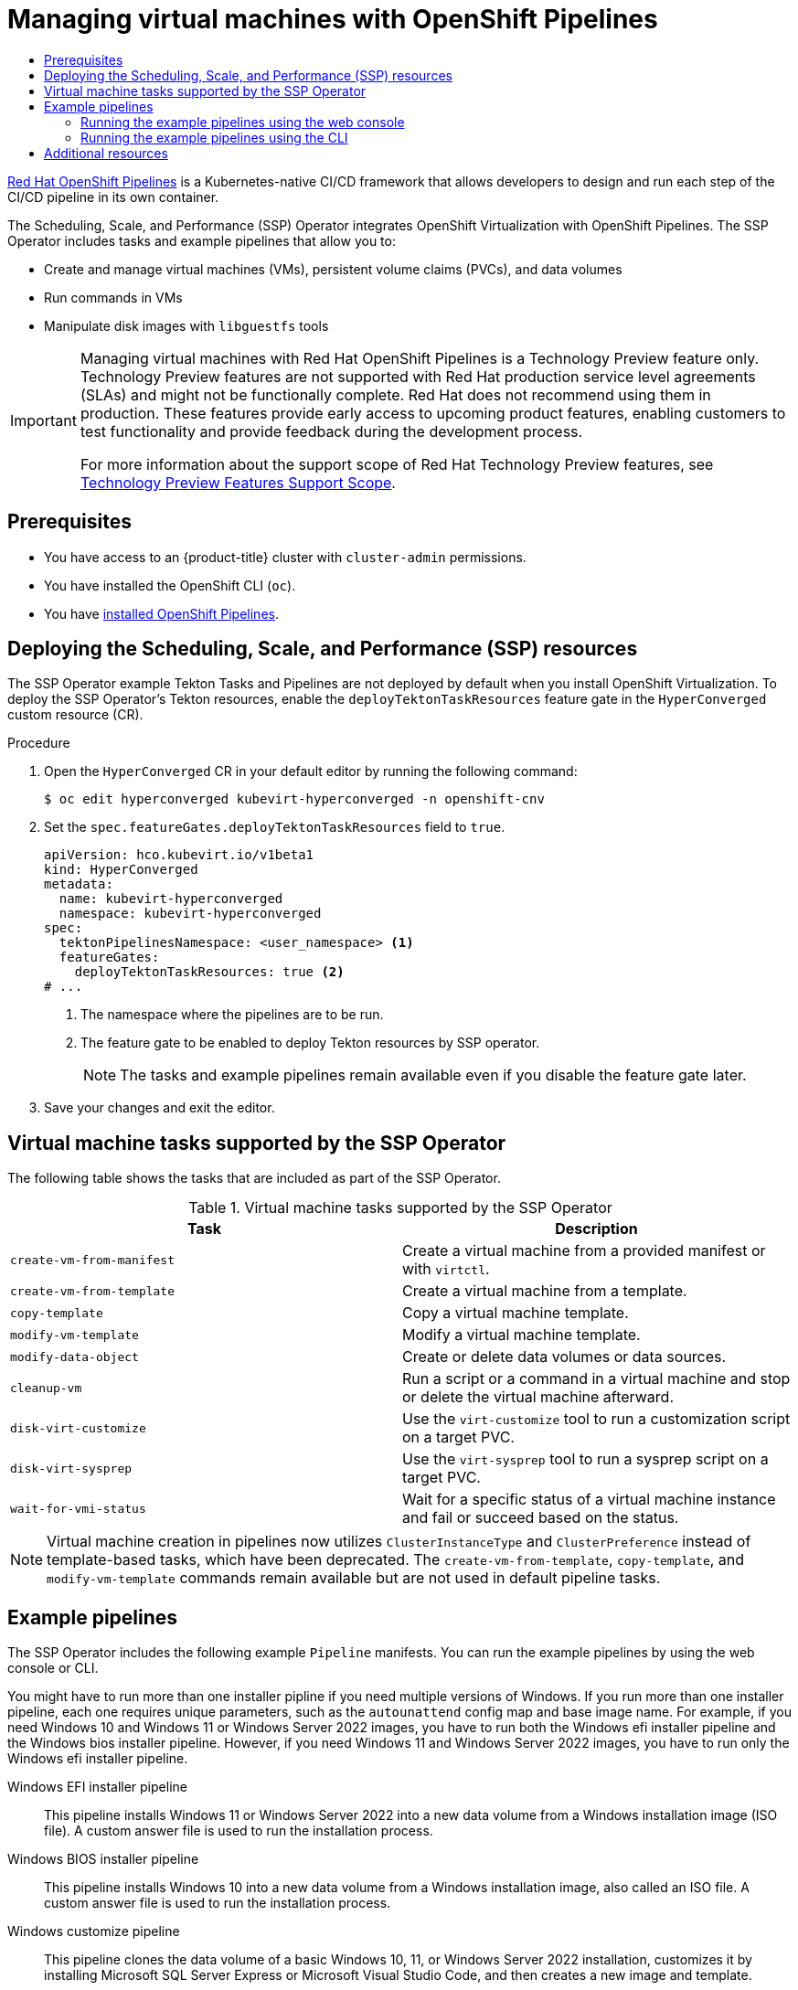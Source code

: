 :_mod-docs-content-type: ASSEMBLY
[id="virt-managing-vms-openshift-pipelines"]
= Managing virtual machines with OpenShift Pipelines
// The {product-title} attribute provides the context-sensitive name of the relevant OpenShift distribution, for example, "OpenShift Container Platform" or "OKD". The {product-version} attribute provides the product version relative to the distribution, for example "4.9".
// {product-title} and {product-version} are parsed when AsciiBinder queries the _distro_map.yml file in relation to the base branch of a pull request.
// See https://github.com/openshift/openshift-docs/blob/main/contributing_to_docs/doc_guidelines.adoc#product-name-and-version for more information on this topic.
// Other common attributes are defined in the following lines:
:data-uri:
:icons:
:experimental:
:toc: macro
:toc-title:
:imagesdir: images
:prewrap!:
:op-system-first: Red Hat Enterprise Linux CoreOS (RHCOS)
:op-system: RHCOS
:op-system-lowercase: rhcos
:op-system-base: RHEL
:op-system-base-full: Red Hat Enterprise Linux (RHEL)
:op-system-version: 8.x
:tsb-name: Template Service Broker
:kebab: image:kebab.png[title="Options menu"]
:rh-openstack-first: Red Hat OpenStack Platform (RHOSP)
:rh-openstack: RHOSP
:ai-full: Assisted Installer
:ai-version: 2.3
:cluster-manager-first: Red Hat OpenShift Cluster Manager
:cluster-manager: OpenShift Cluster Manager
:cluster-manager-url: link:https://console.redhat.com/openshift[OpenShift Cluster Manager Hybrid Cloud Console]
:cluster-manager-url-pull: link:https://console.redhat.com/openshift/install/pull-secret[pull secret from the Red Hat OpenShift Cluster Manager]
:insights-advisor-url: link:https://console.redhat.com/openshift/insights/advisor/[Insights Advisor]
:hybrid-console: Red Hat Hybrid Cloud Console
:hybrid-console-second: Hybrid Cloud Console
:oadp-first: OpenShift API for Data Protection (OADP)
:oadp-full: OpenShift API for Data Protection
:oc-first: pass:quotes[OpenShift CLI (`oc`)]
:product-registry: OpenShift image registry
:rh-storage-first: Red Hat OpenShift Data Foundation
:rh-storage: OpenShift Data Foundation
:rh-rhacm-first: Red Hat Advanced Cluster Management (RHACM)
:rh-rhacm: RHACM
:rh-rhacm-version: 2.8
:sandboxed-containers-first: OpenShift sandboxed containers
:sandboxed-containers-operator: OpenShift sandboxed containers Operator
:sandboxed-containers-version: 1.3
:sandboxed-containers-version-z: 1.3.3
:sandboxed-containers-legacy-version: 1.3.2
:cert-manager-operator: cert-manager Operator for Red Hat OpenShift
:secondary-scheduler-operator-full: Secondary Scheduler Operator for Red Hat OpenShift
:secondary-scheduler-operator: Secondary Scheduler Operator
// Backup and restore
:velero-domain: velero.io
:velero-version: 1.11
:launch: image:app-launcher.png[title="Application Launcher"]
:mtc-short: MTC
:mtc-full: Migration Toolkit for Containers
:mtc-version: 1.8
:mtc-version-z: 1.8.0
// builds (Valid only in 4.11 and later)
:builds-v2title: Builds for Red Hat OpenShift
:builds-v2shortname: OpenShift Builds v2
:builds-v1shortname: OpenShift Builds v1
//gitops
:gitops-title: Red Hat OpenShift GitOps
:gitops-shortname: GitOps
:gitops-ver: 1.1
:rh-app-icon: image:red-hat-applications-menu-icon.jpg[title="Red Hat applications"]
//pipelines
:pipelines-title: Red Hat OpenShift Pipelines
:pipelines-shortname: OpenShift Pipelines
:pipelines-ver: pipelines-1.12
:pipelines-version-number: 1.12
:tekton-chains: Tekton Chains
:tekton-hub: Tekton Hub
:artifact-hub: Artifact Hub
:pac: Pipelines as Code
//odo
:odo-title: odo
//OpenShift Kubernetes Engine
:oke: OpenShift Kubernetes Engine
//OpenShift Platform Plus
:opp: OpenShift Platform Plus
//openshift virtualization (cnv)
:VirtProductName: OpenShift Virtualization
:VirtVersion: 4.14
:KubeVirtVersion: v0.59.0
:HCOVersion: 4.14.0
:CNVNamespace: openshift-cnv
:CNVOperatorDisplayName: OpenShift Virtualization Operator
:CNVSubscriptionSpecSource: redhat-operators
:CNVSubscriptionSpecName: kubevirt-hyperconverged
:delete: image:delete.png[title="Delete"]
//distributed tracing
:DTProductName: Red Hat OpenShift distributed tracing platform
:DTShortName: distributed tracing platform
:DTProductVersion: 2.9
:JaegerName: Red Hat OpenShift distributed tracing platform (Jaeger)
:JaegerShortName: distributed tracing platform (Jaeger)
:JaegerVersion: 1.47.0
:OTELName: Red Hat OpenShift distributed tracing data collection
:OTELShortName: distributed tracing data collection
:OTELOperator: Red Hat OpenShift distributed tracing data collection Operator
:OTELVersion: 0.81.0
:TempoName: Red Hat OpenShift distributed tracing platform (Tempo)
:TempoShortName: distributed tracing platform (Tempo)
:TempoOperator: Tempo Operator
:TempoVersion: 2.1.1
//logging
:logging-title: logging subsystem for Red Hat OpenShift
:logging-title-uc: Logging subsystem for Red Hat OpenShift
:logging: logging subsystem
:logging-uc: Logging subsystem
//serverless
:ServerlessProductName: OpenShift Serverless
:ServerlessProductShortName: Serverless
:ServerlessOperatorName: OpenShift Serverless Operator
:FunctionsProductName: OpenShift Serverless Functions
//service mesh v2
:product-dedicated: Red Hat OpenShift Dedicated
:product-rosa: Red Hat OpenShift Service on AWS
:SMProductName: Red Hat OpenShift Service Mesh
:SMProductShortName: Service Mesh
:SMProductVersion: 2.4.4
:MaistraVersion: 2.4
//Service Mesh v1
:SMProductVersion1x: 1.1.18.2
//Windows containers
:productwinc: Red Hat OpenShift support for Windows Containers
// Red Hat Quay Container Security Operator
:rhq-cso: Red Hat Quay Container Security Operator
// Red Hat Quay
:quay: Red Hat Quay
:sno: single-node OpenShift
:sno-caps: Single-node OpenShift
//TALO and Redfish events Operators
:cgu-operator-first: Topology Aware Lifecycle Manager (TALM)
:cgu-operator-full: Topology Aware Lifecycle Manager
:cgu-operator: TALM
:redfish-operator: Bare Metal Event Relay
//Formerly known as CodeReady Containers and CodeReady Workspaces
:openshift-local-productname: Red Hat OpenShift Local
:openshift-dev-spaces-productname: Red Hat OpenShift Dev Spaces
// Factory-precaching-cli tool
:factory-prestaging-tool: factory-precaching-cli tool
:factory-prestaging-tool-caps: Factory-precaching-cli tool
:openshift-networking: Red Hat OpenShift Networking
// TODO - this probably needs to be different for OKD
//ifdef::openshift-origin[]
//:openshift-networking: OKD Networking
//endif::[]
// logical volume manager storage
:lvms-first: Logical volume manager storage (LVM Storage)
:lvms: LVM Storage
//Operator SDK version
:osdk_ver: 1.31.0
//Operator SDK version that shipped with the previous OCP 4.x release
:osdk_ver_n1: 1.28.0
//Next-gen (OCP 4.14+) Operator Lifecycle Manager, aka "v1"
:olmv1: OLM 1.0
:olmv1-first: Operator Lifecycle Manager (OLM) 1.0
:ztp-first: GitOps Zero Touch Provisioning (ZTP)
:ztp: GitOps ZTP
:3no: three-node OpenShift
:3no-caps: Three-node OpenShift
:run-once-operator: Run Once Duration Override Operator
// Web terminal
:web-terminal-op: Web Terminal Operator
:devworkspace-op: DevWorkspace Operator
:secrets-store-driver: Secrets Store CSI driver
:secrets-store-operator: Secrets Store CSI Driver Operator
//AWS STS
:sts-first: Security Token Service (STS)
:sts-full: Security Token Service
:sts-short: STS
//Cloud provider names
//AWS
:aws-first: Amazon Web Services (AWS)
:aws-full: Amazon Web Services
:aws-short: AWS
//GCP
:gcp-first: Google Cloud Platform (GCP)
:gcp-full: Google Cloud Platform
:gcp-short: GCP
//alibaba cloud
:alibaba: Alibaba Cloud
// IBM Cloud VPC
:ibmcloudVPCProductName: IBM Cloud VPC
:ibmcloudVPCRegProductName: IBM(R) Cloud VPC
// IBM Cloud
:ibm-cloud-bm: IBM Cloud Bare Metal (Classic)
:ibm-cloud-bm-reg: IBM Cloud(R) Bare Metal (Classic)
// IBM Power
:ibmpowerProductName: IBM Power
:ibmpowerRegProductName: IBM(R) Power
// IBM zSystems
:ibmzProductName: IBM Z
:ibmzRegProductName: IBM(R) Z
:linuxoneProductName: IBM(R) LinuxONE
//Azure
:azure-full: Microsoft Azure
:azure-short: Azure
//vSphere
:vmw-full: VMware vSphere
:vmw-short: vSphere
//Oracle
:oci-first: Oracle(R) Cloud Infrastructure
:oci: OCI
:ocvs-first: Oracle(R) Cloud VMware Solution (OCVS)
:ocvs: OCVS
:context: virt-managing-vms-openshift-pipelines

toc::[]

link:https://docs.openshift.com/pipelines/latest/about/understanding-openshift-pipelines.html[{pipelines-title}] is a Kubernetes-native CI/CD framework that allows developers to design and run each step of the CI/CD pipeline in its own container.

The Scheduling, Scale, and Performance (SSP) Operator integrates {VirtProductName} with {pipelines-shortname}. The SSP Operator includes tasks and example pipelines that allow you to:

* Create and manage virtual machines (VMs), persistent volume claims (PVCs), and data volumes
* Run commands in VMs
* Manipulate disk images with `libguestfs` tools

:FeatureName: Managing virtual machines with {pipelines-title}
// When including this file, ensure that {FeatureName} is set immediately before
// the include. Otherwise it will result in an incorrect replacement.

[IMPORTANT]
====
[subs="attributes+"]
{FeatureName} is a Technology Preview feature only. Technology Preview features are not supported with Red Hat production service level agreements (SLAs) and might not be functionally complete. Red Hat does not recommend using them in production. These features provide early access to upcoming product features, enabling customers to test functionality and provide feedback during the development process.

For more information about the support scope of Red Hat Technology Preview features, see link:https://access.redhat.com/support/offerings/techpreview/[Technology Preview Features Support Scope].
====
// Undefine {FeatureName} attribute, so that any mistakes are easily spotted
:!FeatureName:


[id="prerequisites_virt-managing-vms-openshift-pipelines"]
== Prerequisites

* You have access to an {product-title} cluster with `cluster-admin` permissions.
* You have installed the OpenShift CLI (`oc`).
* You have link:https://docs.openshift.com/pipelines/latest/install_config/installing-pipelines.html[installed {pipelines-shortname}].


:leveloffset: +1

// Module included in the following assemblies:
//
// * virt/virtual_machines/virt-managing-vms-openshift-pipelines.adoc

:_mod-docs-content-type: PROCEDURE
[id="virt-deploying-ssp_{context}"]
= Deploying the Scheduling, Scale, and Performance (SSP) resources

The SSP Operator example Tekton Tasks and Pipelines are not deployed by default when you install {VirtProductName}. To deploy the SSP Operator's Tekton resources, enable the `deployTektonTaskResources` feature gate in the `HyperConverged` custom resource (CR).

.Procedure

. Open the `HyperConverged` CR in your default editor by running the following command:
+
[source,terminal,subs="attributes+"]
----
$ oc edit hyperconverged kubevirt-hyperconverged -n {CNVNamespace}
----

. Set the `spec.featureGates.deployTektonTaskResources` field to `true`.
+
[source,yaml]
----
apiVersion: hco.kubevirt.io/v1beta1
kind: HyperConverged
metadata:
  name: kubevirt-hyperconverged
  namespace: kubevirt-hyperconverged
spec:
  tektonPipelinesNamespace: <user_namespace> <1>
  featureGates:
    deployTektonTaskResources: true <2>
# ...
----
<1> The namespace where the pipelines are to be run.
<2> The feature gate to be enabled to deploy Tekton resources by SSP operator.
+
[NOTE]
====
The tasks and example pipelines remain available even if you disable the feature gate later.
====

. Save your changes and exit the editor.

:leveloffset!:

:leveloffset: +1

// Module included in the following assemblies:
//
// * virt/virtual_machines/virt-managing-vms-openshift-pipelines.adoc

:_mod-docs-content-type: REFERENCE
[id="virt-supported-ssp-tasks_{context}"]
= Virtual machine tasks supported by the SSP Operator

The following table shows the tasks that are included as part of the SSP Operator.

.Virtual machine tasks supported by the SSP Operator
[cols="1,1",options="header"]
|===
| Task | Description

| `create-vm-from-manifest`
| Create a virtual machine from a provided manifest or with `virtctl`.

| `create-vm-from-template`
| Create a virtual machine from a template.

| `copy-template`
| Copy a virtual machine template.

| `modify-vm-template`
| Modify a virtual machine template.

| `modify-data-object`
| Create or delete data volumes or data sources.

| `cleanup-vm`
| Run a script or a command in a virtual machine and stop or delete the virtual machine afterward.

| `disk-virt-customize`
| Use the `virt-customize` tool to run a customization script on a target PVC.

| `disk-virt-sysprep`
| Use the `virt-sysprep` tool to run a sysprep script on a target PVC.

| `wait-for-vmi-status`
| Wait for a specific status of a virtual machine instance and fail or succeed based on the status.
|===

[NOTE]
====
Virtual machine creation in pipelines now utilizes `ClusterInstanceType` and `ClusterPreference` instead of template-based tasks, which have been deprecated. The `create-vm-from-template`, `copy-template`, and `modify-vm-template` commands remain available but are not used in default pipeline tasks.
====

:leveloffset!:


[id="example-pipelines_virt-managing-vms-openshift-pipelines"]
== Example pipelines

The SSP Operator includes the following example `Pipeline` manifests. You can run the example pipelines by using the web console or CLI.

You might have to run more than one installer pipline if you need multiple versions of Windows. If you run more than one installer pipeline, each one requires unique parameters, such as the `autounattend` config map and base image name. For example, if you need Windows 10 and Windows 11 or Windows Server 2022 images, you have to run both the Windows efi installer pipeline and the Windows bios installer pipeline. However, if you need Windows 11 and Windows Server 2022 images, you have to run only the Windows efi installer pipeline.

Windows EFI installer pipeline:: This pipeline installs Windows 11 or Windows Server 2022 into a new data volume from a Windows installation image (ISO file). A custom answer file is used to run the installation process.

Windows BIOS installer pipeline:: This pipeline installs Windows 10 into a new data volume from a Windows installation image, also called an ISO file. A custom answer file is used to run the installation process.

Windows customize pipeline:: This pipeline clones the data volume of a basic Windows 10, 11, or Windows Server 2022 installation, customizes it by installing Microsoft SQL Server Express or Microsoft Visual Studio Code, and then creates a new image and template.

[NOTE]
====
The example pipelines use a config map file with `sysprep` predefined by {product-title} and suitable for Microsoft ISO files. For ISO files pertaining to different Windows editions, it may be necessary to create a new config map file with a system-specific sysprep definition.
====

:leveloffset: +2

// Module included in the following assemblies:
//
// * virt/virtual_machines/virt-managing-vms-openshift-pipelines.adoc

:_mod-docs-content-type: PROCEDURE
[id="virt-running-tto-pipeline-web_{context}"]
= Running the example pipelines using the web console

You can run the example pipelines from the *Pipelines* menu in the web console.

.Procedure

. Click *Pipelines* -> *Pipelines* in the side menu.

. Select a pipeline to open the *Pipeline details* page.

. From the *Actions* list, select *Start*. The *Start Pipeline* dialog is displayed.

. Keep the default values for the parameters and then click *Start* to run the pipeline. The *Details* tab tracks the progress of each task and displays the pipeline status.

:leveloffset!:

:leveloffset: +2

// Module included in the following assemblies:
//
// * virt/virtual_machines/virt-managing-vms-openshift-pipelines.adoc

:_mod-docs-content-type: PROCEDURE
[id="virt-running-tto-pipeline-cli_{context}"]
= Running the example pipelines using the CLI

Use a `PipelineRun` resource to run the example pipelines. A `PipelineRun` object is the running instance of a pipeline. It instantiates a pipeline for execution with specific inputs, outputs, and execution parameters on a cluster. It also creates a `TaskRun` object for each task in the pipeline.

.Procedure

. To run the Windows 10 installer pipeline, create the following `PipelineRun` manifest:
+
[source,yaml]
----
apiVersion: tekton.dev/v1beta1
kind: PipelineRun
metadata:
  generateName: windows10-installer-run-
  labels:
    pipelinerun: windows10-installer-run
spec:
  params:
  - name: winImageDownloadURL
    value: <link_to_windows_10_iso> <1>
  pipelineRef:
    name: windows10-installer
  taskRunSpecs:
    - pipelineTaskName: copy-template
      taskServiceAccountName: copy-template-task
    - pipelineTaskName: modify-vm-template
      taskServiceAccountName: modify-vm-template-task
    - pipelineTaskName: create-vm-from-template
      taskServiceAccountName: create-vm-from-template-task
    - pipelineTaskName: wait-for-vmi-status
      taskServiceAccountName: wait-for-vmi-status-task
    - pipelineTaskName: create-base-dv
      taskServiceAccountName: modify-data-object-task
    - pipelineTaskName: cleanup-vm
      taskServiceAccountName: cleanup-vm-task
  status: {}
----
<1> Specify the URL for the Windows 10 64-bit ISO file. The product language must be English (United States).

. Apply the `PipelineRun` manifest:
+
[source,terminal]
----
$ oc apply -f windows10-installer-run.yaml
----

. To run the Windows 10 customize pipeline, create the following `PipelineRun` manifest:
+
[source,yaml]
----
apiVersion: tekton.dev/v1beta1
kind: PipelineRun
metadata:
  generateName: windows10-customize-run-
  labels:
    pipelinerun: windows10-customize-run
spec:
  params:
    - name: allowReplaceGoldenTemplate
      value: true
    - name: allowReplaceCustomizationTemplate
      value: true
  pipelineRef:
    name: windows10-customize
  taskRunSpecs:
    - pipelineTaskName: copy-template-customize
      taskServiceAccountName: copy-template-task
    - pipelineTaskName: modify-vm-template-customize
      taskServiceAccountName: modify-vm-template-task
    - pipelineTaskName: create-vm-from-template
      taskServiceAccountName: create-vm-from-template-task
    - pipelineTaskName: wait-for-vmi-status
      taskServiceAccountName: wait-for-vmi-status-task
    - pipelineTaskName: create-base-dv
      taskServiceAccountName: modify-data-object-task
    - pipelineTaskName: cleanup-vm
      taskServiceAccountName: cleanup-vm-task
    - pipelineTaskName: copy-template-golden
      taskServiceAccountName: copy-template-task
    - pipelineTaskName: modify-vm-template-golden
      taskServiceAccountName: modify-vm-template-task
status: {}
----

. Apply the `PipelineRun` manifest:
+
[source,terminal]
----
$ oc apply -f windows10-customize-run.yaml
----

:leveloffset!:

[role="_additional-resources"]
[id="additional-resources_virt-managing-vms-openshift-pipelines"]
== Additional resources
* link:https://docs.openshift.com/pipelines/latest/create/creating-applications-with-cicd-pipelines.html[Creating CI/CD solutions for applications using {pipelines-title}]
* xref:../../virt/virtual_machines/creating_vms_custom/virt-creating-vms-uploading-images.adoc#virt-creating-windows-vm_virt-creating-vms-uploading-images[Creating a Windows VM]

//# includes=_attributes/common-attributes,snippets/technology-preview,modules/virt-deploying-ssp,modules/virt-supported-ssp-tasks,modules/virt-running-ssp-pipeline-web,modules/virt-running-ssp-pipeline-cli
